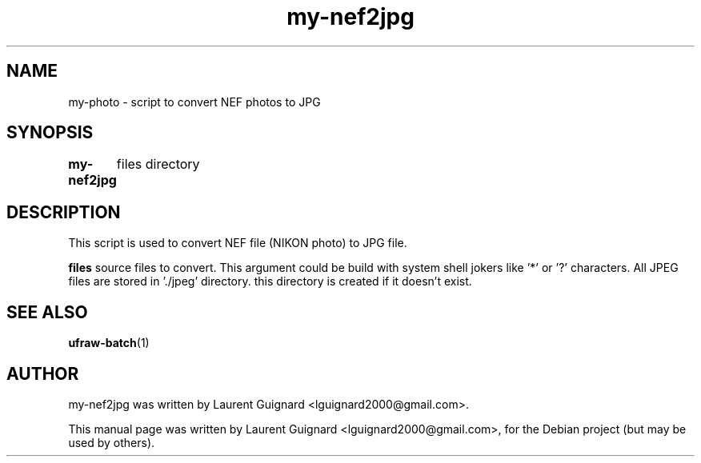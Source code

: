 .TH my-nef2jpg 1 
.SH NAME
my-photo \- script to convert NEF photos to JPG
.SH SYNOPSIS
.B my-nef2jpg 
	files
directory
.SH DESCRIPTION
This script is used to convert NEF file (NIKON photo) to JPG file.
.PP
.B files
source files to convert. This argument could be build with system shell 
jokers like '*' or '?' characters.
All JPEG files are stored in './jpeg' directory. this directory is created
if it doesn't exist.
.SH SEE ALSO
.BR ufraw-batch (1)
.SH AUTHOR
my-nef2jpg was written by Laurent Guignard <lguignard2000@gmail.com>.
.PP
This manual page was written by Laurent Guignard <lguignard2000@gmail.com>,
for the Debian project (but may be used by others).
